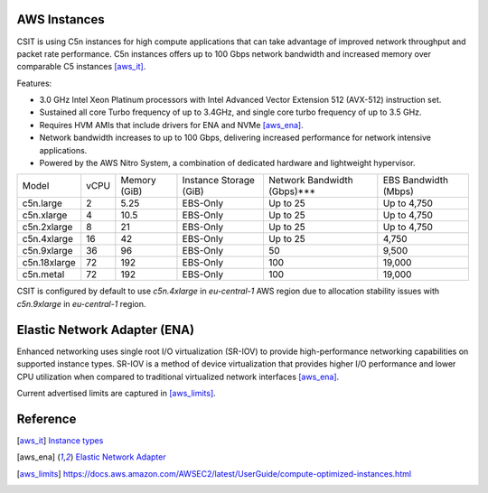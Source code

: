 AWS Instances
-------------

CSIT is using C5n instances for high compute applications that can take
advantage of improved network throughput and packet rate performance. C5n
instances offers up to 100 Gbps network bandwidth and increased memory over
comparable C5 instances [aws_it]_.

Features:

- 3.0 GHz Intel Xeon Platinum processors with Intel Advanced Vector Extension
  512 (AVX-512) instruction set.
- Sustained all core Turbo frequency of up to 3.4GHz, and single core turbo
  frequency of up to 3.5 GHz.
- Requires HVM AMIs that include drivers for ENA and NVMe [aws_ena]_.
- Network bandwidth increases to up to 100 Gbps, delivering increased
  performance for network intensive applications.
- Powered by the AWS Nitro System, a combination of dedicated hardware and
  lightweight hypervisor.

+-------------+------+--------------+------------------------+-----------------------------+----------------------+
| Model       | vCPU | Memory (GiB) | Instance Storage (GiB) | Network Bandwidth (Gbps)*** | EBS Bandwidth (Mbps) |
+-------------+------+--------------+------------------------+-----------------------------+----------------------+
|c5n.large    |    2 |         5.25 |        EBS-Only        |                    Up to 25 |          Up to 4,750 |
+-------------+------+--------------+------------------------+-----------------------------+----------------------+
|c5n.xlarge   |    4 |        10.5  |        EBS-Only        |                    Up to 25 |          Up to 4,750 |
+-------------+------+--------------+------------------------+-----------------------------+----------------------+
|c5n.2xlarge  |    8 |        21    |        EBS-Only        |                    Up to 25 |          Up to 4,750 |
+-------------+------+--------------+------------------------+-----------------------------+----------------------+
|c5n.4xlarge  |   16 |        42    |        EBS-Only        |                    Up to 25 |                4,750 |
+-------------+------+--------------+------------------------+-----------------------------+----------------------+
|c5n.9xlarge  |   36 |        96    |        EBS-Only        |                          50 |                9,500 |
+-------------+------+--------------+------------------------+-----------------------------+----------------------+
|c5n.18xlarge |   72 |       192    |        EBS-Only        |                         100 |               19,000 |
+-------------+------+--------------+------------------------+-----------------------------+----------------------+
|c5n.metal    |   72 |       192    |        EBS-Only        |                         100 |               19,000 |
+-------------+------+--------------+------------------------+-----------------------------+----------------------+

CSIT is configured by default to use `c5n.4xlarge` in `eu-central-1` AWS region
due to allocation stability issues with `c5n.9xlarge` in `eu-central-1` region.


Elastic Network Adapter (ENA)
-----------------------------

Enhanced networking uses single root I/O virtualization (SR-IOV) to provide
high-performance networking capabilities on supported instance types. SR-IOV is
a method of device virtualization that provides higher I/O performance and lower
CPU utilization when compared to traditional virtualized network interfaces
[aws_ena]_.

Current advertised limits are captured in [aws_limits]_.

Reference
---------

.. [aws_it] `Instance types <https://aws.amazon.com/ec2/instance-types/>`_
.. [aws_ena] `Elastic Network Adapter <https://docs.aws.amazon.com/AWSEC2/latest/UserGuide/enhanced-networking-ena.html>`_
.. [aws_limits] `<https://docs.aws.amazon.com/AWSEC2/latest/UserGuide/compute-optimized-instances.html>`_